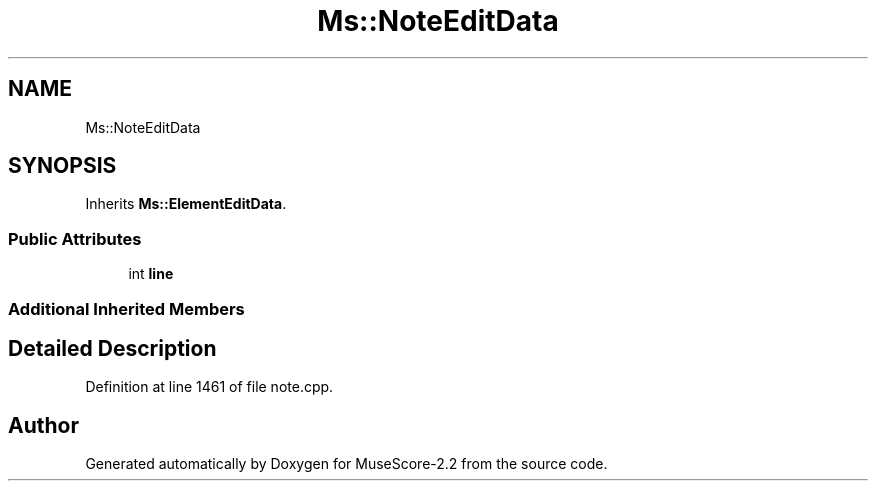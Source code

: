 .TH "Ms::NoteEditData" 3 "Mon Jun 5 2017" "MuseScore-2.2" \" -*- nroff -*-
.ad l
.nh
.SH NAME
Ms::NoteEditData
.SH SYNOPSIS
.br
.PP
.PP
Inherits \fBMs::ElementEditData\fP\&.
.SS "Public Attributes"

.in +1c
.ti -1c
.RI "int \fBline\fP"
.br
.in -1c
.SS "Additional Inherited Members"
.SH "Detailed Description"
.PP 
Definition at line 1461 of file note\&.cpp\&.

.SH "Author"
.PP 
Generated automatically by Doxygen for MuseScore-2\&.2 from the source code\&.
